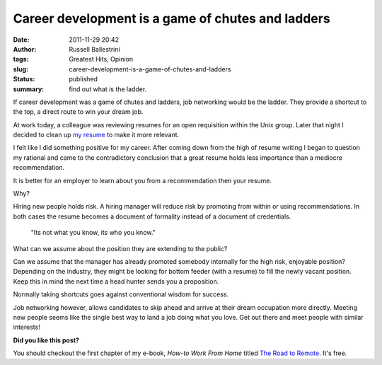 Career development is a game of chutes and ladders
##################################################
:date: 2011-11-29 20:42
:author: Russell Ballestrini
:tags: Greatest Hits, Opinion
:slug: career-development-is-a-game-of-chutes-and-ladders
:status: published
:summary: find out what is the ladder.

If career development was a game of chutes and ladders, job networking
would be the ladder. They provide a shortcut to the top, a direct route
to win your dream job.

.. image:: /uploads/2011/11/job-networking-chutes-and-ladders.gif
  :align: right
  :alt: chutes and ladders

At work today, a colleague was reviewing resumes for an open requisition
within the Unix group. Later that night I decided to clean up `my
resume </uploads/russell.ballestrini.resume.pdf>`__
to make it more relevant.

I felt like I did something positive for my career.
After coming down from the high of resume writing I began to question my rational and came to the contradictory conclusion that a great resume holds less importance than a mediocre recommendation.

It is better for an employer to learn about you from a recommendation then your resume.

Why?

Hiring new people holds risk.
A hiring manager will reduce risk by promoting from within or using recommendations.
In both cases the resume becomes a document of formality instead of a document of credentials. 

    "Its not what you know, its who you know."

What can we assume about the position they are extending to the public?

Can we assume that the manager has already promoted somebody internally for the high risk, enjoyable position?
Depending on the industry, they might be looking for bottom feeder (with a resume) to fill the newly vacant position.
Keep this in mind the next time a head hunter sends you a proposition.

Normally taking shortcuts goes against conventional wisdom for success.

Job networking however, allows candidates to skip ahead and arrive at their dream occupation more directly.
Meeting new people seems like the single best way to land a job doing what you love.
Get out there and meet people with similar interests!

**Did you like this post?**

You should checkout the first chapter of my e-book, *How-to Work From Home* titled `The Road to Remote </how-to-work-from-home-the-road-to-remote-chapter-1/>`_. It's free.

